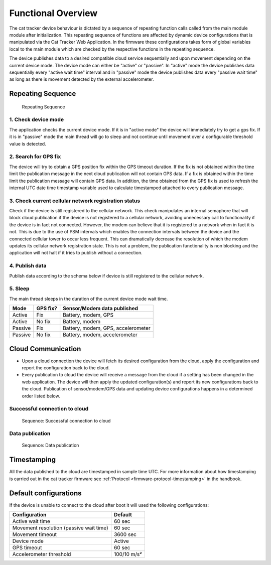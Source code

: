 ================================================================================
Functional Overview
================================================================================

The cat tracker device behaviour is dictated by a sequence of repeating function calls called from the main module module after initialization.
This repeating sequence of functions are affected by dynamic device configurations that is manipulated via the Cat Tracker Web Application.
In the firmware these configurations takes form of global variables local to the main module which are checked by the respective functions in the repeating sequence.

The device publishes data to a desired compatible cloud service sequentially and upon movement depending on the current device mode.
The device mode can either be "active" or "passive". In "active" mode the device publishes data sequentially every "active wait time" interval and in "passive" mode the device publishes data every "passive wait time" as long as there is movement detected by the external accelerometer.

Repeating Sequence
================================================================================

.. figure:: ./images/sequence.png
    :alt: Repeating Sequence

    Repeating Sequence

1. Check device mode
--------------------------------------------------------------------------------

The application checks the current device mode.
If it is in "active mode" the device will immediately try to get a gps fix.
If it is in "passive" mode the main thread will go to sleep and not continue until movement over a configurable threshold value is detected.

2. Search for GPS fix
--------------------------------------------------------------------------------

The device will try to obtain a GPS position fix within the GPS timeout duration.
If the fix is not obtained within the time limit the publication message in the next cloud publication will not contain GPS data.
If a fix is obtained within the time limit the publication message will contain GPS data.
In addition, the time obtained from the GPS fix is used to refresh the internal UTC date time timestamp variable used to calculate timestamped attached to every publication message.

3. Check current cellular network registration status
--------------------------------------------------------------------------------

Check if the device is still registered to the cellular network.
This check manipulates an internal semaphore that will block cloud publication if the device is not registered to a cellular network, avoiding unnecessary call to functionality if the device is in fact not connected.
However, the modem can believe that it is registered to a network when in fact it is not.
This is due to the use of PSM intervals which enables the connection intervals between the device and the connected cellular tower to occur less frequent.
This can dramatically decrease the resolution of which the modem updates its cellular network registration state.
This is not a problem, the publication functionality is non blocking and the application will not halt if it tries to publish without a connection.

4. Publish data
--------------------------------------------------------------------------------

Publish data according to the schema below if device is still registered to the cellular network.

5. Sleep
--------------------------------------------------------------------------------

The main thread sleeps in the duration of the current device mode wait time.

+---------+----------+------------------------------------+
| Mode    | GPS fix? | Sensor/Modem data published        |
+=========+==========+====================================+
| Active  | Fix      | Battery, modem, GPS                |
+---------+----------+------------------------------------+
| Active  | No fix   | Battery, modem                     |
+---------+----------+------------------------------------+
| Passive | Fix      | Battery, modem, GPS, accelerometer |
+---------+----------+------------------------------------+
| Passive | No fix   | Battery, modem, accelerometer      |
+---------+----------+------------------------------------+

Cloud Communication
================================================================================

-   Upon a cloud connection the device will fetch its desired configuration from the cloud, apply the configuration and report the configuration back to the cloud.
-   Every publication to cloud the device will receive a message from the cloud if a setting has been changed in the web application.
    The device will then apply the updated configuration(s) and report its new configurations back to the cloud.
    Publication of sensor/modem/GPS data and updating device configurations happens in a determined order listed below.

Successful connection to cloud
--------------------------------------------------------------------------------

.. figure:: ./images/successful.svg
    :alt: Sequence: Successful connection to cloud

    Sequence: Successful connection to cloud

Data publication
--------------------------------------------------------------------------------

.. figure:: ./images/data-publication.svg
    :alt: Data publication

    Sequence: Data publication

Timestamping
================================================================================

All the data published to the cloud are timestamped in sample time UTC.
For more information about how timestamping is carried out in the cat tracker firmware see :ref:`Protocol <firmware-protocol-timestamping>` in the handbook.

Default configurations
================================================================================

If the device is unable to connect to the cloud after boot it will used the following configurations:

+-----------------------------------------+-------------+
| Configuration                           | Default     |
+=========================================+=============+ 
| Active wait time                        | 60 sec      |
+-----------------------------------------+-------------+
| Movement resolution (passive wait time) | 60 sec      |
+-----------------------------------------+-------------+
| Movement timeout                        | 3600 sec    | 
+-----------------------------------------+-------------+
| Device mode                             | Active      |
+-----------------------------------------+-------------+
| GPS timeout                             | 60 sec      |
+-----------------------------------------+-------------+
| Accelerometer threshold                 | 100/10 m/s² |
+-----------------------------------------+-------------+
